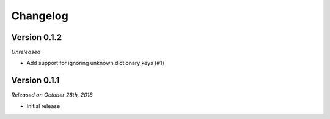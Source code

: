 Changelog
=========

Version 0.1.2
-------------

*Unreleased*

- Add support for ignoring unknown dictionary keys (#1)

Version 0.1.1
-------------

*Released on October 28th, 2018*

- Initial release
